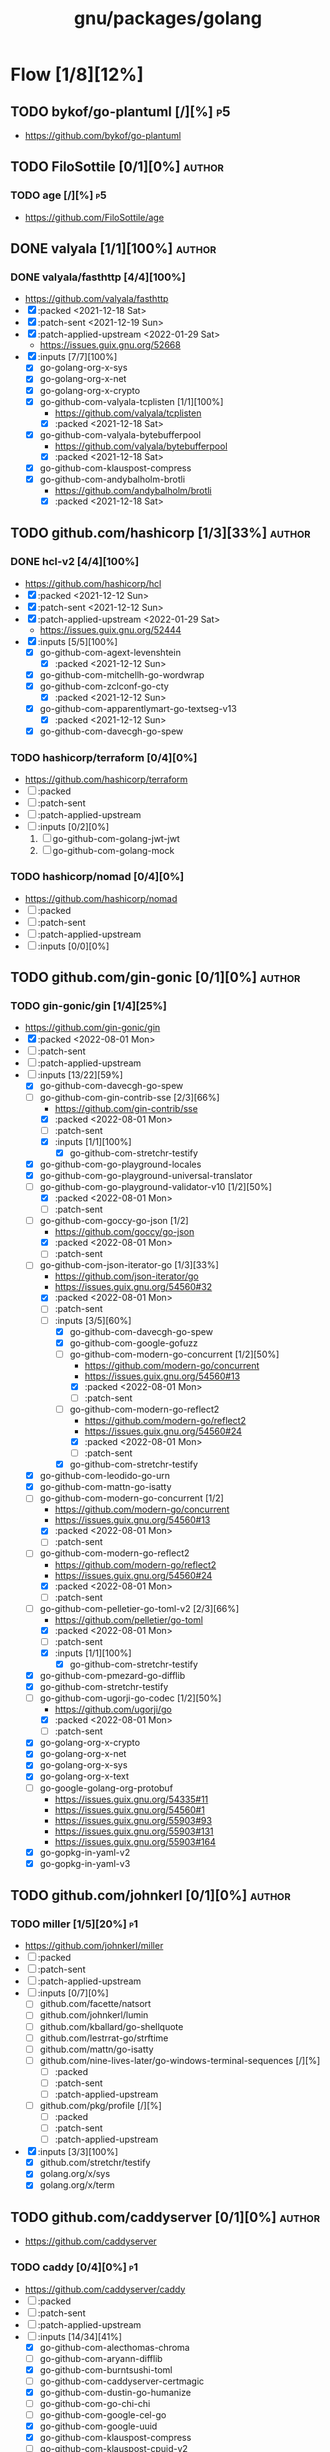 #+title: gnu/packages/golang
#+created: <2021-04-15 Thu 21:34:35 BST>
#+modified: <2023-12-22 Fri 03:30:40 GMT>

* Flow [1/8][12%]
** TODO bykof/go-plantuml [/][%] :p5:
- https://github.com/bykof/go-plantuml
** TODO FiloSottile [0/1][0%] :author:
*** TODO age [/][%] :p5:
- https://github.com/FiloSottile/age

** DONE valyala [1/1][100%] :author:
CLOSED: [2022-11-22 Tue 21:30]
*** DONE valyala/fasthttp [4/4][100%]
- https://github.com/valyala/fasthttp
- [X] :packed <2021-12-18 Sat>
- [X] :patch-sent <2021-12-19 Sun>
- [X] :patch-applied-upstream <2022-01-29 Sat>
  - https://issues.guix.gnu.org/52668
- [X] :inputs [7/7][100%]
  - [X] go-golang-org-x-sys
  - [X] go-golang-org-x-net
  - [X] go-golang-org-x-crypto
  - [X] go-github-com-valyala-tcplisten [1/1][100%]
    - https://github.com/valyala/tcplisten
    - [X] :packed <2021-12-18 Sat>
  - [X] go-github-com-valyala-bytebufferpool
    - https://github.com/valyala/bytebufferpool
    - [X] :packed <2021-12-18 Sat>
  - [X] go-github-com-klauspost-compress
  - [X] go-github-com-andybalholm-brotli
    - https://github.com/andybalholm/brotli
    - [X] :packed <2021-12-18 Sat>

** TODO github.com/hashicorp [1/3][33%] :author:
*** DONE hcl-v2 [4/4][100%]
- https://github.com/hashicorp/hcl
- [X] :packed <2021-12-12 Sun>
- [X] :patch-sent <2021-12-12 Sun>
- [X] :patch-applied-upstream <2022-01-29 Sat>
  - https://issues.guix.gnu.org/52444
- [X] :inputs [5/5][100%]
  - [X] go-github-com-agext-levenshtein
    - [X] :packed <2021-12-12 Sun>
  - [X] go-github-com-mitchellh-go-wordwrap
  - [X] go-github-com-zclconf-go-cty
    - [X] :packed <2021-12-12 Sun>
  - [X] go-github-com-apparentlymart-go-textseg-v13
    - [X] :packed <2021-12-12 Sun>
  - [X] go-github-com-davecgh-go-spew
*** TODO hashicorp/terraform [0/4][0%]
- https://github.com/hashicorp/terraform
- [ ] :packed
- [ ] :patch-sent
- [ ] :patch-applied-upstream
- [ ] :inputs [0/2][0%]
  1. [ ] go-github-com-golang-jwt-jwt
  2. [ ] go-github-com-golang-mock
*** TODO hashicorp/nomad [0/4][0%]
- https://github.com/hashicorp/nomad
- [ ] :packed
- [ ] :patch-sent
- [ ] :patch-applied-upstream
- [ ] :inputs [0/0][0%]
** TODO github.com/gin-gonic [0/1][0%] :author:
*** TODO gin-gonic/gin [1/4][25%]
- https://github.com/gin-gonic/gin
- [X] :packed <2022-08-01 Mon>
- [ ] :patch-sent
- [ ] :patch-applied-upstream
- [-] :inputs [13/22][59%]
  - [X] go-github-com-davecgh-go-spew
  - [-] go-github-com-gin-contrib-sse [2/3][66%]
    - https://github.com/gin-contrib/sse
    - [X] :packed <2022-08-01 Mon>
    - [ ] :patch-sent
    - [X] :inputs [1/1][100%]
      - [X] go-github-com-stretchr-testify
  - [X] go-github-com-go-playground-locales
  - [X] go-github-com-go-playground-universal-translator
  - [-] go-github-com-go-playground-validator-v10 [1/2][50%]
    - [X] :packed <2022-08-01 Mon>
    - [ ] :patch-sent
  - [-] go-github-com-goccy-go-json [1/2]
    - https://github.com/goccy/go-json
    - [X] :packed <2022-08-01 Mon>
    - [ ] :patch-sent
  - [-] go-github-com-json-iterator-go [1/3][33%]
    - https://github.com/json-iterator/go
    - https://issues.guix.gnu.org/54560#32
    - [X] :packed <2022-08-01 Mon>
    - [ ] :patch-sent
    - [-] :inputs [3/5][60%]
      - [X] go-github-com-davecgh-go-spew
      - [X] go-github-com-google-gofuzz
      - [-] go-github-com-modern-go-concurrent [1/2][50%]
        - https://github.com/modern-go/concurrent
        - https://issues.guix.gnu.org/54560#13
        - [X] :packed <2022-08-01 Mon>
        - [ ] :patch-sent
      - [-] go-github-com-modern-go-reflect2
        - https://github.com/modern-go/reflect2
        - https://issues.guix.gnu.org/54560#24
        - [X] :packed <2022-08-01 Mon>
        - [ ] :patch-sent
      - [X] go-github-com-stretchr-testify
  - [X] go-github-com-leodido-go-urn
  - [X] go-github-com-mattn-go-isatty
  - [-] go-github-com-modern-go-concurrent [1/2]
    - https://github.com/modern-go/concurrent
    - https://issues.guix.gnu.org/54560#13
    - [X] :packed <2022-08-01 Mon>
    - [ ] :patch-sent
  - [-] go-github-com-modern-go-reflect2
    - https://github.com/modern-go/reflect2
    - https://issues.guix.gnu.org/54560#24
    - [X] :packed <2022-08-01 Mon>
    - [ ] :patch-sent
  - [-] go-github-com-pelletier-go-toml-v2 [2/3][66%]
    - https://github.com/pelletier/go-toml
    - [X] :packed <2022-08-01 Mon>
    - [ ] :patch-sent
    - [X] :inputs [1/1][100%]
      - [X] go-github-com-stretchr-testify
  - [X] go-github-com-pmezard-go-difflib
  - [X] go-github-com-stretchr-testify
  - [-] go-github-com-ugorji-go-codec [1/2][50%]
    - https://github.com/ugorji/go
    - [X] :packed <2022-08-01 Mon>
    - [ ] :patch-sent
  - [X] go-golang-org-x-crypto
  - [X] go-golang-org-x-net
  - [X] go-golang-org-x-sys
  - [X] go-golang-org-x-text
  - [ ] go-google-golang-org-protobuf
    - https://issues.guix.gnu.org/54335#11
    - https://issues.guix.gnu.org/54560#1
    - https://issues.guix.gnu.org/55903#93
    - https://issues.guix.gnu.org/55903#131
    - https://issues.guix.gnu.org/55903#164
  - [X] go-gopkg-in-yaml-v2
  - [X] go-gopkg-in-yaml-v3
** TODO github.com/johnkerl [0/1][0%] :author:
*** TODO miller [1/5][20%] :p1:
- https://github.com/johnkerl/miller
- [ ] :packed
- [ ] :patch-sent
- [ ] :patch-applied-upstream
- [ ] :inputs [0/7][0%]
  - [ ] github.com/facette/natsort
  - [ ] github.com/johnkerl/lumin
  - [ ] github.com/kballard/go-shellquote
  - [ ] github.com/lestrrat-go/strftime
  - [ ] github.com/mattn/go-isatty
  - [ ] github.com/nine-lives-later/go-windows-terminal-sequences [/][%]
    - [ ] :packed
    - [ ] :patch-sent
    - [ ] :patch-applied-upstream
  - [ ] github.com/pkg/profile [/][%]
    - [ ] :packed
    - [ ] :patch-sent
    - [ ] :patch-applied-upstream
- [X] :inputs [3/3][100%]
  - [X] github.com/stretchr/testify
  - [X] golang.org/x/sys
  - [X] golang.org/x/term
** TODO github.com/caddyserver [0/1][0%] :author:
- https://github.com/caddyserver
*** TODO caddy [0/4][0%] :p1:
- https://github.com/caddyserver/caddy
- [ ] :packed
- [ ] :patch-sent
- [ ] :patch-applied-upstream
- [-] :inputs [14/34][41%]
  - [X] go-github-com-alecthomas-chroma
  - [ ] go-github-com-aryann-difflib
  - [X] go-github-com-burntsushi-toml
  - [ ] go-github-com-caddyserver-certmagic
  - [X] go-github-com-dustin-go-humanize
  - [ ] go-github-com-go-chi-chi
  - [ ] go-github-com-google-cel-go
  - [X] go-github-com-google-uuid
  - [X] go-github-com-klauspost-compress
  - [ ] go-github-com-klauspost-cpuid-v2
  - [X] go-github-com-lucas-clemente-quic-go
  - [ ] go-github-com-masterminds-sprig-v3
  - [ ] go-github-com-mholt-acmez
  - [ ] go-github-com-prometheus-client_golang
  - [ ] go-github-com-smallstep-certificates
  - [ ] go-github-com-smallstep-cli
  - [ ] go-github-com-smallstep-nosql
  - [ ] go-github-com-smallstep-truststore
  - [X] go-github-com-spf13-cobra
  - [X] go-github-com-spf13-pflag
  - [ ] go-github-com-tailscale-tscert
  - [X] go-github-com-yuin-goldmark
  - [ ] go-github-com-yuin-goldmark-highlighting
  - [X] go-golang-org-x-crypto
  - [X] go-golang-org-x-net
  - [X] go-golang-org-x-term
  - [ ] go-google-golang-org-genproto
  - [ ] go-go-opentelemetry-io-contrib-instrumentation-net-http-otelhttp
  - [ ] go-go-opentelemetry-io-otel
  - [ ] go-go-opentelemetry-io-otel-exporters-otlp-otlptrace-otlptracegrpc
  - [ ] go-go-opentelemetry-io-otel-sdk
  - [ ] go-gopkg-in-natefinch-lumberjack-v2
  - [X] go-gopkg-in-yaml-v3
  - [X] go-go-uber-org-zap
